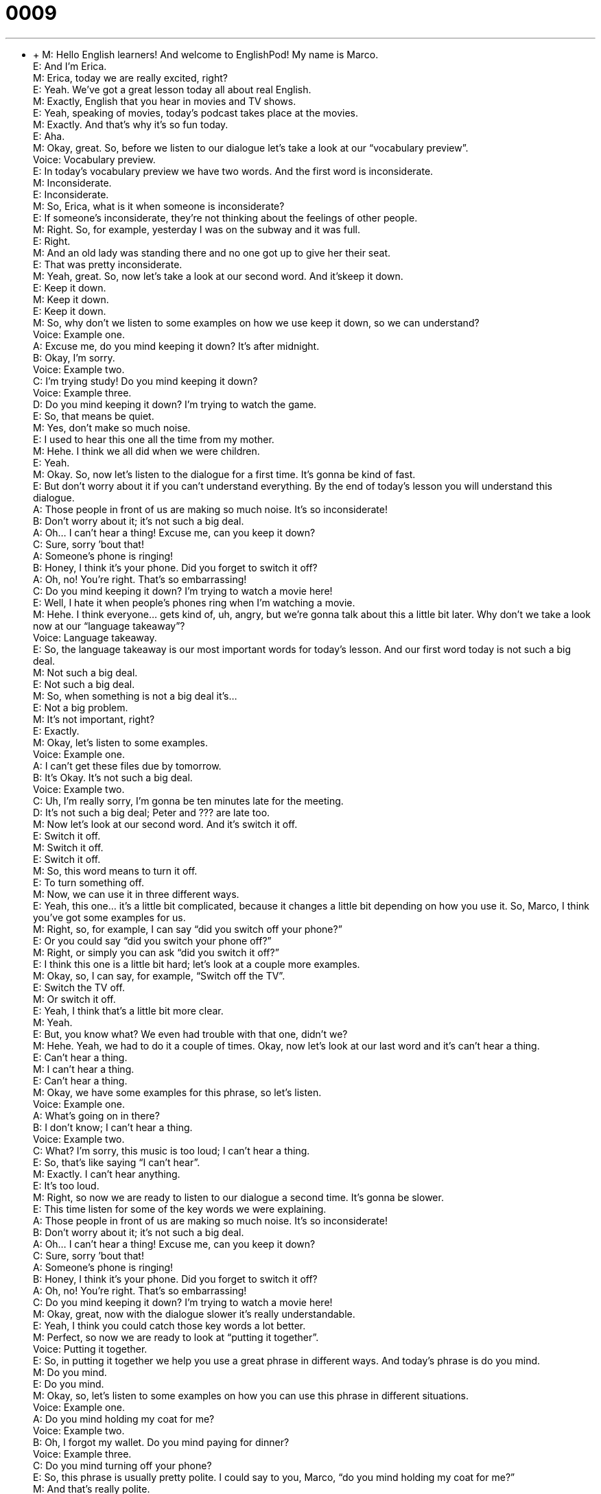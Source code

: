 = 0009
:toc: left
:toclevels: 3
:sectnums:
:stylesheet: ../../../../myAdocCss.css

'''


** +
M: Hello English learners! And welcome to EnglishPod! My name is Marco. +
E: And I’m Erica. +
M: Erica, today we are really excited, right? +
E: Yeah. We’ve got a great lesson today all about real English. +
M: Exactly, English that you hear in movies and TV shows. +
E: Yeah, speaking of movies, today’s podcast takes place at the movies. +
M: Exactly. And that’s why it’s so fun today. +
E: Aha. +
M: Okay, great. So, before we listen to our dialogue let’s take a look at our “vocabulary 
preview”. +
Voice: Vocabulary preview. +
E: In today’s vocabulary preview we have two words. And the first word is inconsiderate. +
M: Inconsiderate. +
E: Inconsiderate. +
M: So, Erica, what is it when someone is inconsiderate? +
E: If someone’s inconsiderate, they’re not thinking about the feelings of other people. +
M: Right. So, for example, yesterday I was on the subway and it was full. +
E: Right. +
M: And an old lady was standing there and no one got up to give her their seat. +
E: That was pretty inconsiderate. +
M: Yeah, great. So, now let’s take a look at our second word. And it’skeep it down. +
E: Keep it down. +
M: Keep it down. +
E: Keep it down. +
M: So, why don’t we listen to some examples on how we use keep it down, so we can 
understand? +
Voice: Example one. +
A: Excuse me, do you mind keeping it down? It’s after midnight. +
B: Okay, I’m sorry. +
Voice: Example two. +
C: I’m trying study! Do you mind keeping it down? +
Voice: Example three. +
D: Do you mind keeping it down? I’m trying to watch the game. +
E: So, that means be quiet. +
M: Yes, don’t make so much noise. +
E: I used to hear this one all the time from my mother. +
M: Hehe. I think we all did when we were children. +
E: Yeah. +
M: Okay. So, now let’s listen to the dialogue for a first time. It’s gonna be kind of fast. +
E: But don’t worry about it if you can’t understand everything. By the end of today’s lesson 
you will understand this dialogue. +
A: Those people in front of us are making so much 
noise. It’s so inconsiderate! +
B: Don’t worry about it; it’s not such a big deal. +
A: Oh... I can’t hear a thing! Excuse me, can you 
keep it down? +
C: Sure, sorry ’bout that! +
A: Someone’s phone is ringing! +
B: Honey, I think it’s your phone. Did you forget to 
switch it off? +
A: Oh, no! You’re right. That’s so embarrassing! +
C: Do you mind keeping it down? I’m trying to 
watch a movie here! +
E: Well, I hate it when people’s phones ring when I’m watching a movie. +
M: Hehe. I think everyone… gets kind of, uh, angry, but we’re gonna talk about this a little 
bit later. Why don’t we take a look now at our “language takeaway”? +
Voice: Language takeaway. +
E: So, the language takeaway is our most important words for today’s lesson. And our first 
word today is not such a big deal. +
M: Not such a big deal. +
E: Not such a big deal. +
M: So, when something is not a big deal it’s… +
E: Not a big problem. +
M: It’s not important, right? +
E: Exactly. +
M: Okay, let’s listen to some examples. +
Voice: Example one. +
A: I can’t get these files due by tomorrow. +
B: It’s Okay. It’s not such a big deal. +
Voice: Example two. +
C: Uh, I’m really sorry, I’m gonna be ten minutes late for the meeting. +
D: It’s not such a big deal; Peter and ??? are late too. +
M: Now let’s look at our second word. And it’s switch it off. +
E: Switch it off. +
M: Switch it off. +
E: Switch it off. +
M: So, this word means to turn it off. +
E: To turn something off. +
M: Now, we can use it in three different ways. +
E: Yeah, this one… it’s a little bit complicated, because it changes a little bit depending on 
how you use it. So, Marco, I think you’ve got some examples for us. +
M: Right, so, for example, I can say “did you switch off your phone?” +
E: Or you could say “did you switch your phone off?” +
M: Right, or simply you can ask “did you switch it off?” +
E: I think this one is a little bit hard; let’s look at a couple more examples. +
M: Okay, so, I can say, for example, “Switch off the TV”. +
E: Switch the TV off. +
M: Or switch it off. +
E: Yeah, I think that’s a little bit more clear. +
M: Yeah. +
E: But, you know what? We even had trouble with that one, didn’t we? +
M: Hehe. Yeah, we had to do it a couple of times. Okay, now let’s look at our last word and 
it’s can’t hear a thing. +
E: Can’t hear a thing. +
M: I can’t hear a thing. +
E: Can’t hear a thing. +
M: Okay, we have some examples for this phrase, so let’s listen. +
Voice: Example one. +
A: What’s going on in there? +
B: I don’t know; I can’t hear a thing. +
Voice: Example two. +
C: What? I’m sorry, this music is too loud; I can’t hear a thing. +
E: So, that’s like saying “I can’t hear”. +
M: Exactly. I can’t hear anything. +
E: It’s too loud. +
M: Right, so now we are ready to listen to our dialogue a second time. It’s gonna be slower. +
E: This time listen for some of the key words we were explaining. +
A: Those people in front of us are making so much 
noise. It’s so inconsiderate! +
B: Don’t worry about it; it’s not such a big deal. +
A: Oh... I can’t hear a thing! Excuse me, can you 
keep it down? +
C: Sure, sorry ’bout that! +
A: Someone’s phone is ringing! +
B: Honey, I think it’s your phone. Did you forget to 
switch it off? +
A: Oh, no! You’re right. That’s so embarrassing! +
C: Do you mind keeping it down? I’m trying to 
watch a movie here! +
M: Okay, great, now with the dialogue slower it’s really understandable. +
E: Yeah, I think you could catch those key words a lot better. +
M: Perfect, so now we are ready to look at “putting it together”. +
Voice: Putting it together. +
E: So, in putting it together we help you use a great phrase in different ways. And today’s 
phrase is do you mind. +
M: Do you mind. +
E: Do you mind. +
M: Okay, so, let’s listen to some examples on how you can use this phrase in different 
situations. +
Voice: Example one. +
A: Do you mind holding my coat for me? +
Voice: Example two. +
B: Oh, I forgot my wallet. Do you mind paying for dinner? +
Voice: Example three. +
C: Do you mind turning off your phone? +
E: So, this phrase is usually pretty polite. I could say to you, Marco, “do you mind holding 
my coat for me?” +
M: And that’s really polite. +
E: Yeah, so, would you mind, do you mind are very polite phrases. +
M: But depending on your voice and how you use your tone, it could be a little 
bit sarcastic, right? +
E: Yeah, it could be a little bit rude, if you say “would you mind keeping it down?” +
M: Exactly, like we heard in our dialogue. +
E: Yeah, so, that’s not so polite. +
M: Yeah, exactly, I mean in English you have to be careful, because your tone of voice tells 
the other person how you’re feeling; if you’re angry, sad or… just like in any other
language. +
E: Yeah, that’s true. So, I mean, uh, using a phrase like do you mindis a great phrase, but 
make sure you keep up positive tone in your voice. +
M: Hehe. Exactly. So now that we’ve talked about all these great things we can listen to the 
dialogue a third time, but it’ll be at its normal speed. +
A: Those people in front of us are making so much 
noise. It’s so inconsiderate! +
B: Don’t worry about it; it’s not such a big deal. +
A: Oh... I can’t hear a thing! Excuse me, can you 
keep it down? +
C: Sure, sorry ’bout that! +
A: Someone’s phone is ringing! +
B: Honey, I think it’s your phone. Did you forget to 
switch it off? +
A: Oh, no! You’re right. That’s so embarrassing! +
C: Do you mind keeping it down? I’m trying to 
watch a movie here! +
E: So, I know that in different countries there’re different habits about watching movies. +
M: Yeah, that’s definitely true. Erica, what’s it like in Canada? +
E: Well, in Canada it’s really common to eat popcorn and candy and, uh, maybe chips while 
you’re watching a movie, but if your phone rings in the movie theater this is a big problem. +
M: Hehe. I imagine it is. I mean I would be upset also. +
E: What about in Ecuador? +
M: Well, in Ecuador and in South America usually people can bring infood from the outside. +
E: Really? +
M: Yeah, so, it’s not really uncommon depending on the city, um, to find people bringing in 
chicken or some sort of like really smelly food. +
E: No way. +
M: Hehe. So, you get either really hungry or really upset, but that’s what happens. +
E: You know, I used to live in Switzerland and in Switzerland you would have to eat before 
you watch the movie. There was no popcorn, no soda, no candy inside the movie theater.
Can you imagine that? +
M: I could not live with that, because the whole purpose of going to the movies is to 
have some popcorn and relax and have a good time. +
E: You can’t have a movie without popcorn. +
M: Exactly. +
E: Okay, so, we’ve talked a lot about how to ask someone to be quiet today. And I hope 
that you’ll go out and try a few of these phrases in your daily life. +
M: Yes, and I hope also that you visit our website at englishpod.comand leave all your 
questions and comments. +
E: Marco and I are there everyday, so, we’ll be happy to answer your questions, but until 
next time… +
M: Bye! +
E: Good bye! 
 
